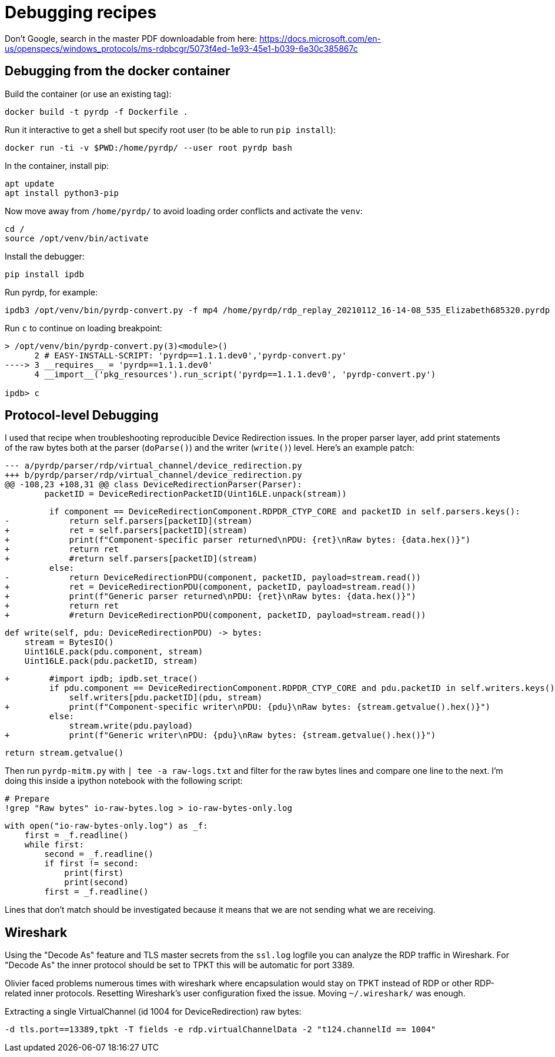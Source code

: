 = Debugging recipes

Don't Google, search in the master PDF downloadable from here: https://docs.microsoft.com/en-us/openspecs/windows_protocols/ms-rdpbcgr/5073f4ed-1e93-45e1-b039-6e30c385867c

== Debugging from the docker container

Build the container (or use an existing tag):

    docker build -t pyrdp -f Dockerfile .

Run it interactive to get a shell but specify root user (to be able to run `pip install`):

    docker run -ti -v $PWD:/home/pyrdp/ --user root pyrdp bash

In the container, install pip:

    apt update
    apt install python3-pip

Now move away from `/home/pyrdp/` to avoid loading order conflicts and activate the `venv`:

    cd /
    source /opt/venv/bin/activate

Install the debugger:

    pip install ipdb

Run pyrdp, for example:

    ipdb3 /opt/venv/bin/pyrdp-convert.py -f mp4 /home/pyrdp/rdp_replay_20210112_16-14-08_535_Elizabeth685320.pyrdp

Run `c` to continue on loading breakpoint:

```
> /opt/venv/bin/pyrdp-convert.py(3)<module>()
      2 # EASY-INSTALL-SCRIPT: 'pyrdp==1.1.1.dev0','pyrdp-convert.py'
----> 3 __requires__ = 'pyrdp==1.1.1.dev0'
      4 __import__('pkg_resources').run_script('pyrdp==1.1.1.dev0', 'pyrdp-convert.py')

ipdb> c
```

== Protocol-level Debugging

I used that recipe when troubleshooting reproducible Device Redirection issues.
In the proper parser layer, add print statements of the raw bytes both at the
parser (`doParse()`) and the writer (`write()`) level. Here's an example patch:

    --- a/pyrdp/parser/rdp/virtual_channel/device_redirection.py
    +++ b/pyrdp/parser/rdp/virtual_channel/device_redirection.py
    @@ -108,23 +108,31 @@ class DeviceRedirectionParser(Parser):
            packetID = DeviceRedirectionPacketID(Uint16LE.unpack(stream))

             if component == DeviceRedirectionComponent.RDPDR_CTYP_CORE and packetID in self.parsers.keys():
    -            return self.parsers[packetID](stream)
    +            ret = self.parsers[packetID](stream)
    +            print(f"Component-specific parser returned\nPDU: {ret}\nRaw bytes: {data.hex()}")
    +            return ret
    +            #return self.parsers[packetID](stream)
             else:
    -            return DeviceRedirectionPDU(component, packetID, payload=stream.read())
    +            ret = DeviceRedirectionPDU(component, packetID, payload=stream.read())
    +            print(f"Generic parser returned\nPDU: {ret}\nRaw bytes: {data.hex()}")
    +            return ret
    +            #return DeviceRedirectionPDU(component, packetID, payload=stream.read())

             def write(self, pdu: DeviceRedirectionPDU) -> bytes:
                 stream = BytesIO()
                 Uint16LE.pack(pdu.component, stream)
                 Uint16LE.pack(pdu.packetID, stream)

    +        #import ipdb; ipdb.set_trace()
             if pdu.component == DeviceRedirectionComponent.RDPDR_CTYP_CORE and pdu.packetID in self.writers.keys():
                 self.writers[pdu.packetID](pdu, stream)
    +            print(f"Component-specific writer\nPDU: {pdu}\nRaw bytes: {stream.getvalue().hex()}")
             else:
                 stream.write(pdu.payload)
    +            print(f"Generic writer\nPDU: {pdu}\nRaw bytes: {stream.getvalue().hex()}")

             return stream.getvalue()


Then run `pyrdp-mitm.py` with `| tee -a raw-logs.txt` and filter for the raw bytes
lines and compare one line to the next. I'm doing this inside a ipython notebook
with the following script:

    # Prepare
    !grep "Raw bytes" io-raw-bytes.log > io-raw-bytes-only.log

    with open("io-raw-bytes-only.log") as _f:
        first = _f.readline()
        while first:
            second = _f.readline()
            if first != second:
                print(first)
                print(second)
            first = _f.readline()

Lines that don't match should be investigated because it means that we are not
sending what we are receiving.


== Wireshark

Using the "Decode As" feature and TLS master secrets from the `ssl.log` logfile you can analyze the RDP traffic in Wireshark.
For "Decode As" the inner protocol should be set to TPKT this will be automatic for port 3389.

Olivier faced problems numerous times with wireshark where encapsulation would stay on TPKT instead of RDP or other RDP-related inner protocols.
Resetting Wireshark's user configuration fixed the issue.
Moving `~/.wireshark/` was enough.

Extracting a single VirtualChannel (id 1004 for DeviceRedirection) raw bytes:

    -d tls.port==13389,tpkt -T fields -e rdp.virtualChannelData -2 "t124.channelId == 1004"